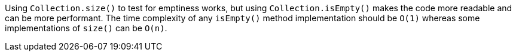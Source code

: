 Using ``++Collection.size()++`` to test for emptiness works, but using ``++Collection.isEmpty()++`` makes the code more readable and can be more performant. The time complexity of any ``++isEmpty()++`` method implementation should be ``++O(1)++`` whereas some implementations of ``++size()++`` can be ``++O(n)++``.
